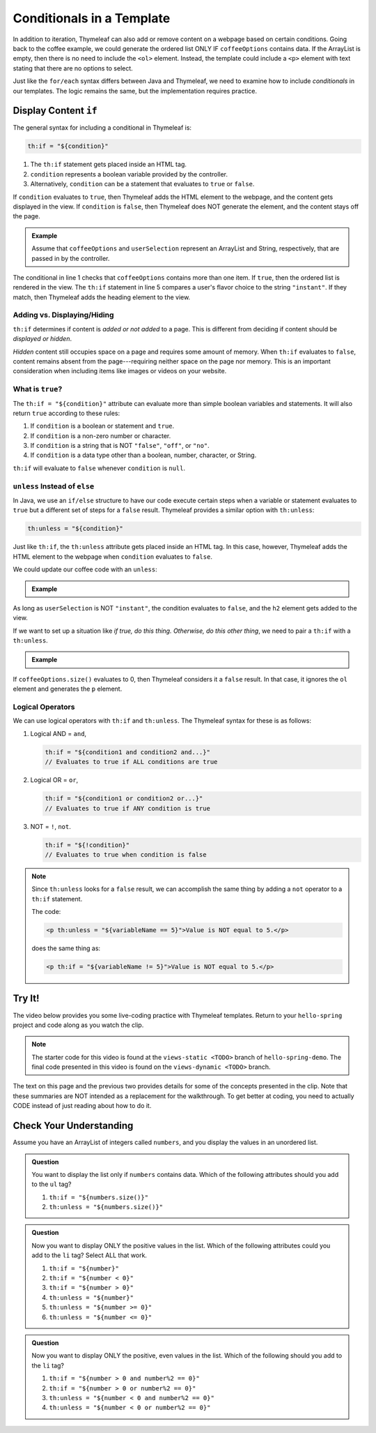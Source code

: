 Conditionals in a Template
===========================

In addition to iteration, Thymeleaf can also add or remove content on a
webpage based on certain conditions. Going back to the coffee example, we could
generate the ordered list ONLY IF ``coffeeOptions`` contains data. If the
ArrayList is empty, then there is no need to include the ``<ol>`` element.
Instead, the template could include a ``<p>`` element with text stating that
there are no options to select.

Just like the ``for/each`` syntax differs between Java and Thymeleaf, we need
to examine how to include *conditionals* in our templates. The logic remains
the same, but the implementation requires practice.

Display Content ``if``
-----------------------

The general syntax for including a conditional in Thymeleaf is:

.. sourcecode:: groovy

   th:if = "${condition}"

#. The ``th:if`` statement gets placed inside an HTML tag.
#. ``condition`` represents a boolean variable provided by the controller.
#. Alternatively, ``condition`` can be a statement that evaluates to ``true``
   or ``false``.

If ``condition`` evaluates to ``true``, then Thymeleaf adds the HTML element to
the webpage, and the content gets displayed in the view. If ``condition`` is
``false``, then Thymeleaf does NOT generate the element, and the content stays
off the page.

.. admonition:: Example

   Assume that ``coffeeOptions`` and ``userSelection`` represent an ArrayList
   and String, respectively, that are passed in by the controller.

   .. sourcecode:: html
      :linenos:

      <ol th:if = "${coffeeOptions.size() > 1}">
         <li th:each="item : ${coffeeOptions}" th:text="${item}"></li>
      </ol>

      <h2 th:if = '${userSelection.equals("instant")}'>You can do better!</h2>

The conditional in line 1 checks that ``coffeeOptions`` contains more than one
item. If ``true``, then the ordered list is rendered in the view. The
``th:if`` statement in line 5 compares a user's flavor choice to the string
``"instant"``. If they match, then Thymeleaf adds the heading element to the
view.

Adding vs. Displaying/Hiding
^^^^^^^^^^^^^^^^^^^^^^^^^^^^^

``th:if`` determines if content is *added or not added* to a page. This is
different from deciding if content should be *displayed or hidden*.

*Hidden* content still occupies space on a page and requires some amount of
memory. When ``th:if`` evaluates to ``false``, content remains absent from the
page---requiring neither space on the page nor memory. This is an important
consideration when including items like images or videos on your website.

What is ``true``?
^^^^^^^^^^^^^^^^^^

The ``th:if = "${condition}"`` attribute can evaluate more than simple boolean
variables and statements. It will also return ``true`` according to these
rules:

#. If ``condition`` is a boolean or statement and ``true``.
#. If ``condition`` is a non-zero number or character.
#. If ``condition`` is a string that is NOT ``"false"``, ``"off"``, or
   ``"no"``.
#. If ``condition`` is a data type other than a boolean, number, character, or
   String.

``th:if`` will evaluate to ``false`` whenever ``condition`` is ``null``.

``unless`` Instead of ``else``
^^^^^^^^^^^^^^^^^^^^^^^^^^^^^^^

In Java, we use an ``if/else`` structure to have our code execute certain steps
when a variable or statement evaluates to ``true`` but a different set of steps
for a ``false`` result. Thymeleaf provides a similar option with ``th:unless``:

.. sourcecode:: groovy

   th:unless = "${condition}"

Just like ``th:if``, the ``th:unless`` attribute gets placed inside an HTML
tag. In this case, however, Thymeleaf adds the HTML element to the webpage when
``condition`` evaluates to ``false``.

We could update our coffee code with an ``unless``:

.. admonition:: Example

   .. sourcecode:: html
      :linenos:

      <h2 th:unless = '${userSelection.equals("instant")}'>Excellent choice!</h2>

As long as ``userSelection`` is NOT ``"instant"``, the condition evaluates to
``false``, and the ``h2`` element gets added to the view.

If we want to set up a situation like *if true, do this thing. Otherwise, do
this other thing*, we need to pair a ``th:if`` with a ``th:unless``.

.. admonition:: Example

   .. sourcecode:: html
      :linenos:

      <ol th:if = "${coffeeOptions.size()}">
         <li th:each="item : ${coffeeOptions}" th:text="${item}"></li>
      </ol>

      <p th:unless = "${coffeeOptions.size()}">No coffee brewed!</p>

If ``coffeeOptions.size()`` evaluates to 0, then Thymeleaf considers it a
``false`` result. In that case, it ignores the ``ol`` element and generates the
``p`` element.

Logical Operators
^^^^^^^^^^^^^^^^^^

We can use logical operators with ``th:if`` and ``th:unless``. The Thymeleaf
syntax for these is as follows:

#. Logical AND = ``and``,

   .. sourcecode:: groovy

      th:if = "${condition1 and condition2 and...}"
      // Evaluates to true if ALL conditions are true

#. Logical OR = ``or``,

   .. sourcecode:: groovy

      th:if = "${condition1 or condition2 or...}"
      // Evaluates to true if ANY condition is true

#. NOT = ``!``, ``not``.

   .. sourcecode:: groovy

      th:if = "${!condition}"
      // Evaluates to true when condition is false

.. admonition:: Note

   Since ``th:unless`` looks for a ``false`` result, we can accomplish the same
   thing by adding a ``not`` operator to a ``th:if`` statement.

   The code:

   .. sourcecode:: groovy

      <p th:unless = "${variableName == 5}">Value is NOT equal to 5.</p>

   does the same thing as:

   .. sourcecode:: groovy

      <p th:if = "${variableName != 5}">Value is NOT equal to 5.</p>

.. _hello-spring-vid2:

Try It!
--------

The video below provides you some live-coding practice with Thymeleaf
templates. Return to your ``hello-spring`` project and code along as you watch
the clip.

.. youtube::
   :video_id: bT5Zt9xZYSU


.. admonition:: Note

	The starter code for this video is found at the ``views-static <TODO>`` branch of ``hello-spring-demo``. 
	The final code presented in this video is found on the ``views-dynamic <TODO>`` branch.

The text on this page and the previous two provides details for some of the
concepts presented in the clip. Note that these summaries are NOT intended as
a replacement for the walkthrough. To get better at coding, you need to
actually CODE instead of just reading about how to do it.

Check Your Understanding
-------------------------

Assume you have an ArrayList of integers called ``numbers``, and you display
the values in an unordered list.

.. sourcecode:: html
   :linenos:

   <ul>
      <th:block th:each = "number : ${numbers}">
         <li th:text = "${number}"></li>
      </th:block>
   </ul>

.. admonition:: Question

   You want to display the list only if ``numbers`` contains data. Which of the
   following attributes should you add to the ``ul`` tag?

   #. ``th:if = "${numbers.size()}"``
   #. ``th:unless = "${numbers.size()}"``

.. Answer = a

.. admonition:: Question

   Now you want to display ONLY the positive values in the list. Which of the
   following attributes could you add to the ``li`` tag? Select ALL that work.

   #. ``th:if = "${number}"``
   #. ``th:if = "${number < 0}"``
   #. ``th:if = "${number > 0}"``
   #. ``th:unless = "${number}"``
   #. ``th:unless = "${number >= 0}"``
   #. ``th:unless = "${number <= 0}"``

.. Answers = c and f

.. admonition:: Question

   Now you want to display ONLY the positive, even values in the list. Which of
   the following should you add to the ``li`` tag?

   #. ``th:if = "${number > 0 and number%2 == 0}"``
   #. ``th:if = "${number > 0 or number%2 == 0}"``
   #. ``th:unless = "${number < 0 and number%2 == 0}"``
   #. ``th:unless = "${number < 0 or number%2 == 0}"``

.. Answer = a

